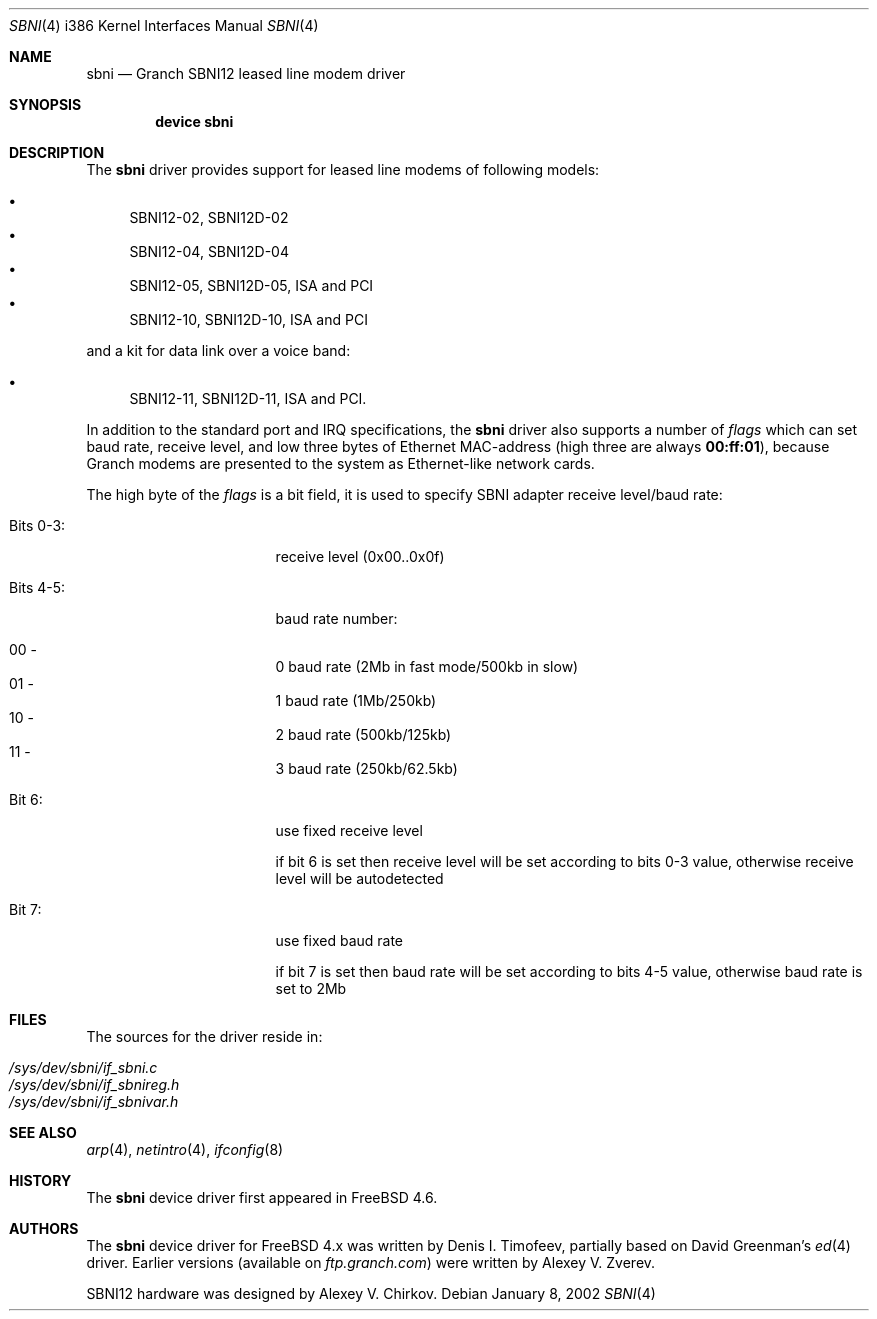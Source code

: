 .\" Written by Denis I. Timofeev, 2002.
.\"
.\" Redistribution and use in source and binary forms, with or without
.\" modification, are permitted provided that the following conditions
.\" are met:
.\" 1. Redistributions of source code must retain the above copyright
.\"    notice, this list of conditions and the following disclaimer.
.\" 2. Redistributions in binary form must reproduce the above copyright
.\"    notice, this list of conditions and the following disclaimer in the
.\"    documentation and/or other materials provided with the distribution.
.\"
.\" THIS SOFTWARE IS PROVIDED BY THE AUTHOR AND CONTRIBUTORS ``AS IS'' AND
.\" ANY EXPRESS OR IMPLIED WARRANTIES, INCLUDING, BUT NOT LIMITED TO, THE
.\" IMPLIED WARRANTIES OF MERCHANTABILITY AND FITNESS FOR A PARTICULAR PURPOSE
.\" ARE DISCLAIMED.  IN NO EVENT SHALL THE AUTHOR OR CONTRIBUTORS BE LIABLE
.\" FOR ANY DIRECT, INDIRECT, INCIDENTAL, SPECIAL, EXEMPLARY, OR CONSEQUENTIAL
.\" DAMAGES (INCLUDING, BUT NOT LIMITED TO, PROCUREMENT OF SUBSTITUTE GOODS
.\" OR SERVICES; LOSS OF USE, DATA, OR PROFITS; OR BUSINESS INTERRUPTION)
.\" HOWEVER CAUSED AND ON ANY THEORY OF LIABILITY, WHETHER IN CONTRACT, STRICT
.\" LIABILITY, OR TORT (INCLUDING NEGLIGENCE OR OTHERWISE) ARISING IN ANY WAY
.\" OUT OF THE USE OF THIS SOFTWARE, EVEN IF ADVISED OF THE POSSIBILITY OF
.\" SUCH DAMAGE.
.\"
.\" $FreeBSD: releng/9.3/share/man/man4/man4.i386/sbni.4 182912 2008-09-10 18:36:58Z jhb $
.\"
.Dd January 8, 2002
.Dt SBNI 4 i386
.Os
.Sh NAME
.Nm sbni
.Nd Granch SBNI12 leased line modem driver
.Sh SYNOPSIS
.Cd "device sbni"
.Sh DESCRIPTION
The
.Nm
driver provides support for leased line modems of following models:
.Pp
.Bl -bullet -compact
.It
SBNI12-02, SBNI12D-02
.It
SBNI12-04, SBNI12D-04
.It
SBNI12-05, SBNI12D-05, ISA and PCI
.It
SBNI12-10, SBNI12D-10, ISA and PCI
.El
.Pp
and a kit for data link over a voice band:
.Bl -bullet
.It
SBNI12-11, SBNI12D-11, ISA and PCI.
.El
.Pp
In addition to the standard port and IRQ specifications, the
.Nm
driver also supports a number of
.Va flags
which can set baud rate, receive level, and low three bytes of Ethernet
MAC-address (high three are always
.Li 00:ff:01 ) ,
because Granch modems are
presented to the system as Ethernet-like network cards.
.Pp
The high byte of the
.Va flags
is a bit field, it is used to specify SBNI adapter receive level/baud rate:
.Bl -tag -width "Bits 0-3:" -offset indent
.It "Bits 0-3:"
receive level (0x00..0x0f)
.It "Bits 4-5:"
baud rate number:
.Pp
.Bl -inset -compact
.It "00 -"
0 baud rate (2Mb in fast mode/500kb in slow)
.It "01 -"
1 baud rate (1Mb/250kb)
.It "10 -"
2 baud rate (500kb/125kb)
.It "11 -"
3 baud rate (250kb/62.5kb)
.El
.It "Bit 6:"
use fixed receive level
.Pp
if bit 6 is set then receive level will be set according
to bits 0-3 value, otherwise receive level will be
autodetected
.It "Bit 7:"
use fixed baud rate
.Pp
if bit 7 is set then baud rate will be set according to
bits 4-5 value, otherwise baud rate is set to 2Mb
.El
.Sh FILES
The sources for the driver reside in:
.Pp
.Bl -tag -compact
.It Pa /sys/dev/sbni/if_sbni.c
.It Pa /sys/dev/sbni/if_sbnireg.h
.It Pa /sys/dev/sbni/if_sbnivar.h
.El
.Sh SEE ALSO
.Xr arp 4 ,
.Xr netintro 4 ,
.Xr ifconfig 8
.Sh HISTORY
The
.Nm
device driver first appeared in
.Fx 4.6 .
.Sh AUTHORS
.An -nosplit
The
.Nm
device driver for
.Fx
4.x was written by
.An Denis I. Timofeev ,
partially based on
.An David Greenman Ns 's
.Xr ed 4
driver.
Earlier versions (available on
.Pa ftp.granch.com )
were written by
.An Alexey V. Zverev .
.Pp
SBNI12 hardware was designed by
.An Alexey V. Chirkov .
